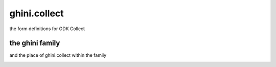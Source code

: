 ghini.collect
######################

the form definitions for ODK Collect

the ghini family
-----------------

and the place of ghini.collect within the family

.. image:: ghini-family.png

